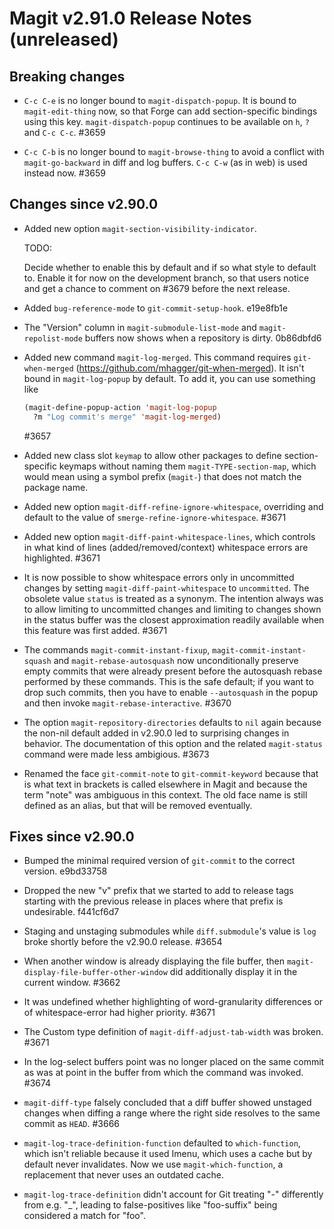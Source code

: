* Magit v2.91.0 Release Notes (unreleased)
** Breaking changes

- ~C-c C-e~ is no longer bound to ~magit-dispatch-popup~.  It is bound
  to  ~magit-edit-thing~ now, so that Forge can add section-specific
  bindings using this key.  ~magit-dispatch-popup~ continues to be
  available on ~h~, ~?~ and ~C-c C-c~.  #3659

- ~C-c C-b~ is no longer bound to ~magit-browse-thing~ to avoid a conflict
  with ~magit-go-backward~ in diff and log buffers.  ~C-c C-w~ (as in web)
  is used instead now.  #3659

** Changes since v2.90.0

- Added new option ~magit-section-visibility-indicator~.

  TODO:

  Decide whether to enable this by default and if so what style to
  default to.  Enable it for now on the development branch, so that
  users notice and get a chance to comment on #3679 before the next
  release.

- Added ~bug-reference-mode~ to ~git-commit-setup-hook~.  e19e8fb1e

- The "Version" column in ~magit-submodule-list-mode~ and
  ~magit-repolist-mode~ buffers now shows when a repository is dirty.
  0b86dbfd6

- Added new command ~magit-log-merged~.  This command requires
  ~git-when-merged~ (https://github.com/mhagger/git-when-merged).  It
  isn't bound in ~magit-log-popup~ by default.  To add it, you can use
  something like

  #+BEGIN_SRC emacs-lisp
    (magit-define-popup-action 'magit-log-popup
      ?m "Log commit's merge" 'magit-log-merged)
  #+END_SRC

  #3657

- Added new class slot ~keymap~ to allow other packages to define
  section-specific keymaps without naming them ~magit-TYPE-section-map~,
  which would mean using a symbol prefix (~magit-~) that does not match
  the package name.

- Added new option ~magit-diff-refine-ignore-whitespace~, overriding and
  default to the value of ~smerge-refine-ignore-whitespace~.  #3671

- Added new option ~magit-diff-paint-whitespace-lines~, which controls
  in what kind of lines (added/removed/context) whitespace errors are
  highlighted.  #3671

- It is now possible to show whitespace errors only in uncommitted
  changes by setting ~magit-diff-paint-whitespace~ to ~uncommitted~.  The
  obsolete value ~status~ is treated as a synonym.  The intention always
  was to allow limiting to uncommitted changes and limiting to changes
  shown in the status buffer was the closest approximation readily
  available when this feature was first added.  #3671

- The commands ~magit-commit-instant-fixup~, ~magit-commit-instant-squash~
  and ~magit-rebase-autosquash~ now unconditionally preserve empty
  commits that were already present before the autosquash rebase
  performed by these commands.  This is the safe default; if you want
  to drop such commits, then you have to enable ~--autosquash~ in the
  popup and then invoke ~magit-rebase-interactive~.  #3670

- The option ~magit-repository-directories~ defaults to ~nil~ again
  because the non-nil default added in v2.90.0 led to surprising
  changes in behavior.  The documentation of this option and the
  related ~magit-status~ command were made less ambigious.  #3673

- Renamed the face ~git-commit-note~ to ~git-commit-keyword~ because that
  is what text in brackets is called elsewhere in Magit and because
  the term "note" was ambiguous in this context.  The old face name
  is still defined as an alias, but that will be removed eventually.

** Fixes since v2.90.0

- Bumped the minimal required version of ~git-commit~ to the correct
  version.  e9bd33758

- Dropped the new "v" prefix that we started to add to release tags
  starting with the previous release in places where that prefix is
  undesirable.  f441cf6d7

- Staging and unstaging submodules while ~diff.submodule~'s value is ~log~
  broke shortly before the v2.90.0 release.  #3654

- When another window is already displaying the file buffer, then
  ~magit-display-file-buffer-other-window~ did additionally display
  it in the current window.  #3662

- It was undefined whether highlighting of word-granularity
  differences or of whitespace-error had higher priority.  #3671

- The Custom type definition of ~magit-diff-adjust-tab-width~ was
  broken.  #3671

- In the log-select buffers point was no longer placed on the same
  commit as was at point in the buffer from which the command was
  invoked.  #3674

- ~magit-diff-type~ falsely concluded that a diff buffer showed
  unstaged changes when diffing a range where the right side resolves
  to the same commit as ~HEAD~.  #3666

- ~magit-log-trace-definition-function~ defaulted to ~which-function~,
  which isn't reliable because it used Imenu, which uses a cache but
  by default never invalidates.  Now we use ~magit-which-function~, a
  replacement that never uses an outdated cache.

- ~magit-log-trace-definition~ didn't account for Git treating "-"
  differently from e.g. "_", leading to false-positives like
  "foo-suffix" being considered a match for "foo".
